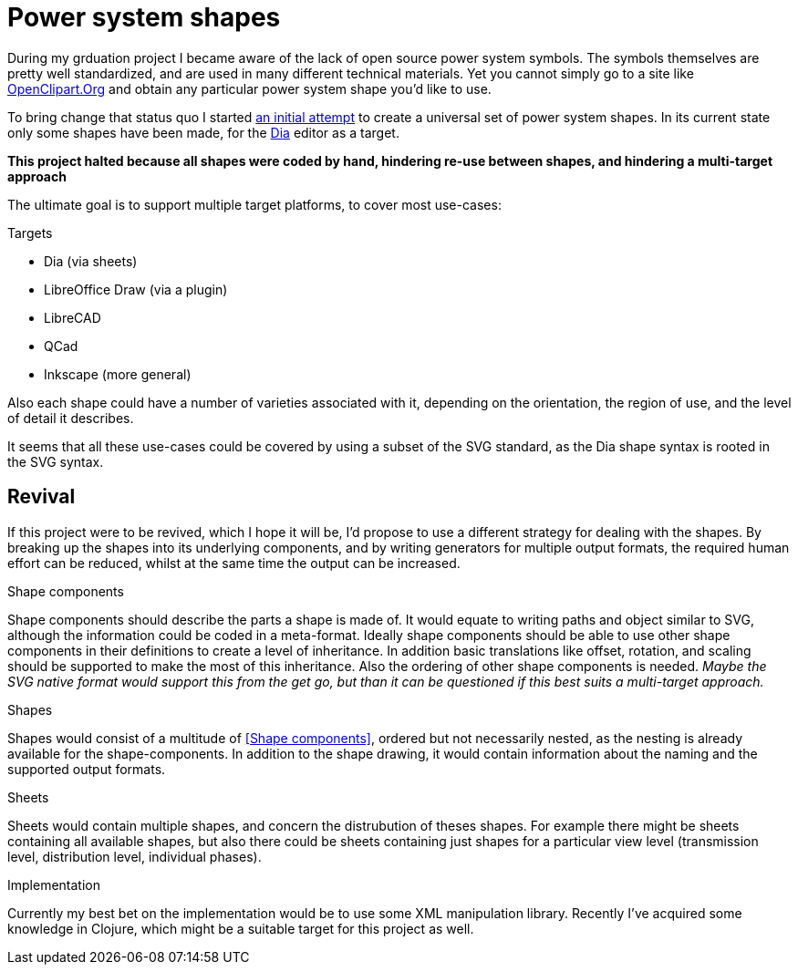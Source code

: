 = Power system shapes

During my grduation project I became aware of the lack of open source power system symbols.
The symbols themselves are pretty well standardized, and are used in many different technical materials.
Yet you cannot simply go to a site like link:http://openclipart.org/[OpenClipart.Org] and obtain any particular power system shape you'd like to use.

To bring change that status quo I started link:https://github.com/nicorikken/power-system-shapes[an initial attempt] to create a universal set of power system shapes.
In its current state only some shapes have been made, for the link:http://dia-installer.de/[Dia] editor as a target.

*This project halted because all shapes were coded by hand, hindering re-use between shapes, and hindering a multi-target approach*

The ultimate goal is to support multiple target platforms, to cover most use-cases:

.Targets
* Dia (via sheets)
* LibreOffice Draw (via a plugin)
* LibreCAD
* QCad
* Inkscape (more general)

Also each shape could have a number of varieties associated with it, depending on the orientation, the region of use, and the level of detail it describes.

It seems that all these use-cases could be covered by using a subset of the SVG standard, as the Dia shape syntax is rooted in the SVG syntax.

== Revival
If this project were to be revived, which I hope it will be, I'd propose to use a different strategy for dealing with the shapes.
By breaking up the shapes into its underlying components, and by writing generators for multiple output formats, the required human effort can be reduced, whilst at the same time the output can be increased.

.Shape components
Shape components should describe the parts a shape is made of.
It would equate to writing paths and object similar to SVG, although the information could be coded in a meta-format.
Ideally shape components should be able to use other shape components in their definitions to create a level of inheritance.
In addition basic translations like offset, rotation, and scaling should be supported to make the most of this inheritance.
Also the ordering of other shape components is needed.
_Maybe the SVG native format would support this from the get go, but than it can be questioned if this best suits a multi-target approach._

.Shapes
Shapes would consist of a multitude of <<Shape components>>, ordered but not necessarily nested, as the nesting is already available for the shape-components.
In addition to the shape drawing, it would contain information about the naming and the supported output formats.

.Sheets
Sheets would contain multiple shapes, and concern the distrubution of theses shapes.
For example there might be sheets containing all available shapes, but also there could be sheets containing just shapes for a particular view level (transmission level, distribution level, individual phases).

.Implementation
Currently my best bet on the implementation would be to use some XML manipulation library.
Recently I've acquired some knowledge in Clojure, which might be a suitable target for this project as well.
